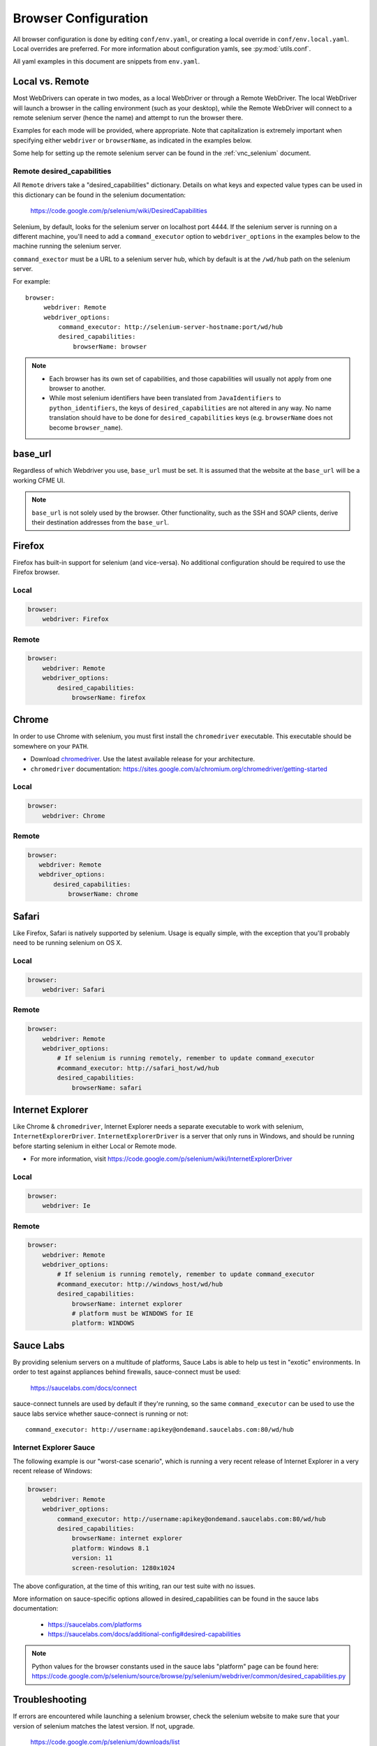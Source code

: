 .. _browser_configuration:

Browser Configuration
=====================

All browser configuration is done by editing ``conf/env.yaml``, or creating a local override in
``conf/env.local.yaml``. Local overrides are preferred. For more information about configuration
yamls, see :py:mod:`utils.conf`.

All yaml examples in this document are snippets from ``env.yaml``.


Local vs. Remote
----------------
Most WebDrivers can operate in two modes, as a local WebDriver or through a Remote
WebDriver. The local WebDriver will launch a browser in the calling environment (such as
your desktop), while the Remote WebDriver will connect to a remote selenium server (hence the name)
and attempt to run the browser there.

Examples for each mode will be provided, where appropriate. Note that capitalization is extremely
important when specifying either ``webdriver`` or ``browserName``, as indicated in the examples
below.

Some help for setting up the remote selenium server can be found in the :ref:`vnc_selenium` document.

Remote desired_capabilities
^^^^^^^^^^^^^^^^^^^^^^^^^^^

All ``Remote`` drivers take a "desired_capabilities" dictionary. Details on what keys and expected
value types can be used in this dictionary can be found in the selenium documentation:

    https://code.google.com/p/selenium/wiki/DesiredCapabilities

Selenium, by default, looks for the selenium server on localhost port 4444. If the selenium server
is running on a different machine, you'll need to add a ``command_executor`` option to
``webdriver_options`` in the examples below to the machine running the selenium server.

``command_exector`` must be a URL to a selenium server hub, which by default is at the ``/wd/hub``
path on the selenium server.

For example::

   browser:
        webdriver: Remote
        webdriver_options:
            command_executor: http://selenium-server-hostname:port/wd/hub
            desired_capabilities:
                browserName: browser

.. note::

    * Each browser has its own set of capabilities, and those capabilities will usually not
      apply from one browser to another.
    * While most selenium identifiers have been translated from ``JavaIdentifiers`` to
      ``python_identifiers``, the keys of ``desired_capabilities`` are not altered in any way.
      No name translation should have to be done for ``desired_capabilities`` keys
      (e.g. ``browserName`` does not become ``browser_name``).


base_url
--------

Regardless of which Webdriver you use, ``base_url`` must be set. It is assumed that the website
at the ``base_url`` will be a working CFME UI.

.. note ::

    ``base_url`` is not solely used by the browser. Other functionality, such as the SSH and SOAP
    clients, derive their destination addresses from the ``base_url``.

Firefox
-------

Firefox has built-in support for selenium (and vice-versa). No additional configuration should be
required to use the Firefox browser.

Local
^^^^^

.. code-block:: yaml

    browser:
        webdriver: Firefox

Remote
^^^^^^

.. code-block:: yaml

    browser:
        webdriver: Remote
        webdriver_options:
            desired_capabilities:
                browserName: firefox

Chrome
------

In order to use Chrome with selenium, you must first install the ``chromedriver`` executable. This
executable should be somewhere on your ``PATH``.

* Download `chromedriver <http://chromedriver.storage.googleapis.com/>`_. Use the latest available
  release for your architecture.
* ``chromedriver`` documentation: https://sites.google.com/a/chromium.org/chromedriver/getting-started

Local
^^^^^

.. code-block:: yaml

    browser:
        webdriver: Chrome

Remote
^^^^^^

.. code-block:: yaml

     browser:
        webdriver: Remote
        webdriver_options:
            desired_capabilities:
                browserName: chrome

Safari
------

Like Firefox, Safari is natively supported by selenium. Usage is equally simple, with the exception
that you'll probably need to be running selenium on OS X.

Local
^^^^^

.. code-block:: yaml

    browser:
        webdriver: Safari

Remote
^^^^^^

.. code-block:: yaml

    browser:
        webdriver: Remote
        webdriver_options:
            # If selenium is running remotely, remember to update command_executor
            #command_executor: http://safari_host/wd/hub
            desired_capabilities:
                browserName: safari

Internet Explorer
-----------------

Like Chrome & ``chromedriver``, Internet Explorer needs a separate executable to work with selenium,
``InternetExplorerDriver``. ``InternetExplorerDriver`` is a server that only runs in Windows, and
should be running before starting selenium in either Local or Remote mode.

* For more information, visit https://code.google.com/p/selenium/wiki/InternetExplorerDriver

Local
^^^^^

.. code-block:: yaml

    browser:
        webdriver: Ie

Remote
^^^^^^

.. code-block:: yaml

    browser:
        webdriver: Remote
        webdriver_options:
            # If selenium is running remotely, remember to update command_executor
            #command_executor: http://windows_host/wd/hub
            desired_capabilities:
                browserName: internet explorer
                # platform must be WINDOWS for IE
                platform: WINDOWS


Sauce Labs
----------

By providing selenium servers on a multitude of platforms, Sauce Labs is able to help us test in
"exotic" environments. In order to test against appliances behind firewalls, sauce-connect must be
used:

    https://saucelabs.com/docs/connect

sauce-connect tunnels are used by default if they're running, so the same ``command_executor`` can
be used to use the sauce labs service whether sauce-connect is running or not::

    command_executor: http://username:apikey@ondemand.saucelabs.com:80/wd/hub

Internet Explorer Sauce
^^^^^^^^^^^^^^^^^^^^^^^

The following example is our "worst-case scenario", which is running a very
recent release of Internet Explorer in a very recent release of Windows:

.. code-block:: yaml

    browser:
        webdriver: Remote
        webdriver_options:
            command_executor: http://username:apikey@ondemand.saucelabs.com:80/wd/hub
            desired_capabilities:
                browserName: internet explorer
                platform: Windows 8.1
                version: 11
                screen-resolution: 1280x1024

The above configuration, at the time of this writing, ran our test suite with no issues.

More information on sauce-specific options allowed in desired_capabilities can be found in
the sauce labs documentation:

    * https://saucelabs.com/platforms
    * https://saucelabs.com/docs/additional-config#desired-capabilities

.. note::

    Python values for the browser constants used in the sauce labs "platform" page can be found here:
    https://code.google.com/p/selenium/source/browse/py/selenium/webdriver/common/desired_capabilities.py

Troubleshooting
---------------

If errors are encountered while launching a selenium browser, check the selenium website to
make sure that your version of selenium matches the latest version. If not, upgrade.

    https://code.google.com/p/selenium/downloads/list
